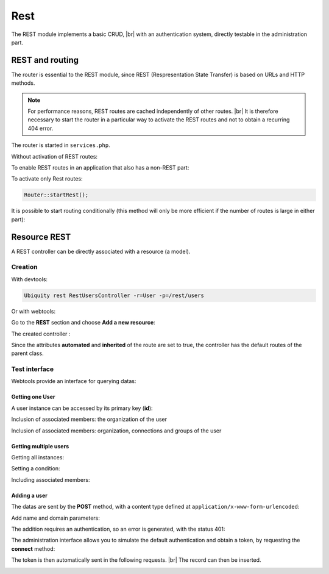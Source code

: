 Rest
====

The REST module implements a basic CRUD, |br|
with an authentication system, directly testable in the administration part.

REST and routing
----------------
The router is essential to the REST module, since REST (Respresentation State Transfer) is based on URLs and HTTP methods.

.. note::
   For performance reasons, REST routes are cached independently of other routes. |br|
   It is therefore necessary to start the router in a particular way to activate the REST routes and not to obtain a recurring 404 error.

The router is started in ``services.php``.

Without activation of REST routes:

.. code-block:: php
   :caption: app/config/services.php
   
   ...
   Router::start();

To enable REST routes in an application that also has a non-REST part:

.. code-block:: php
   :caption: app/config/services.php
   
   ...
   Router::startAll();

To activate only Rest routes:

.. code-block:: php
   
   Router::startRest();
   

It is possible to start routing conditionally (this method will only be more efficient if the number of routes is large in either part):

.. code-block:: php
   :caption: app/config/services.php
   
   ...
	if($config['isRest']()){
		Router::startRest();
	}else{
		Router::start();
	}

Resource REST
-------------

A REST controller can be directly associated with a resource (a model).

Creation
++++++++

With devtools:

.. code-block:: bash
   
   Ubiquity rest RestUsersController -r=User -p=/rest/users

Or with webtools:

Go to the **REST** section and choose **Add a new resource**:

.. image:: /_static/images/rest/addNewResource.png
   :class: bordered

The created controller :

.. code-block:: php
   :linenos:
   :caption: app/controllers/RestUsersController.php
   
	namespace controllers;
	
	/**
	 * Rest Controller RestUsersController
	 * @route("/rest/users","inherited"=>true,"automated"=>true)
	 * @rest("resource"=>"models\\User")
	 */
	class RestUsersController extends \Ubiquity\controllers\rest\RestController {
	
	}

Since the attributes **automated** and **inherited** of the route are set to true, the controller has the default routes of the parent class.

.. note
   The base controller RestController is not standardized, it should be considered as an example for data interrogation.

Test interface
++++++++++++++

Webtools provide an interface for querying datas:

.. image:: /_static/images/rest/createdResource.png
   :class: bordered

Getting one User
~~~~~~~~~~~~~~~~

A user instance can be accessed by its primary key (**id**):

.. image:: /_static/images/rest/getOneResource.png
   :class: bordered

Inclusion of associated members: the organization of the user

.. image:: /_static/images/rest/getOneResourceInclude.png
   :class: bordered

Inclusion of associated members: organization, connections and groups of the user

.. image:: /_static/images/rest/getOneResourceIncludeAll.png
   :class: bordered

Getting multiple users
~~~~~~~~~~~~~~~~~~~~~~

Getting all instances:

.. image:: /_static/images/rest/getAllOrgas.png
   :class: bordered

Setting a condition:

.. image:: /_static/images/rest/condition-orgas.png
   :class: bordered

Including associated members:

.. image:: /_static/images/rest/include-orgas.png
   :class: bordered

Adding a user
~~~~~~~~~~~~~

The datas are sent by the **POST** method, with a content type defined at ``application/x-www-form-urlencoded``:

Add name and domain parameters:

.. image:: /_static/images/rest/post-parameters.png
   :class: bordered

The addition requires an authentication, so an error is generated, with the status 401:

.. image:: /_static/images/rest/unauthorized-post.png
   :class: bordered

The administration interface allows you to simulate the default authentication and obtain a token, by requesting the **connect** method:

.. image:: /_static/images/rest/connect.png
   :class: bordered

The token is then automatically sent in the following requests. |br|
The record can then be inserted.

.. image:: /_static/images/rest/added.png
   :class: bordered


.. |br| raw:: html

   <br />
